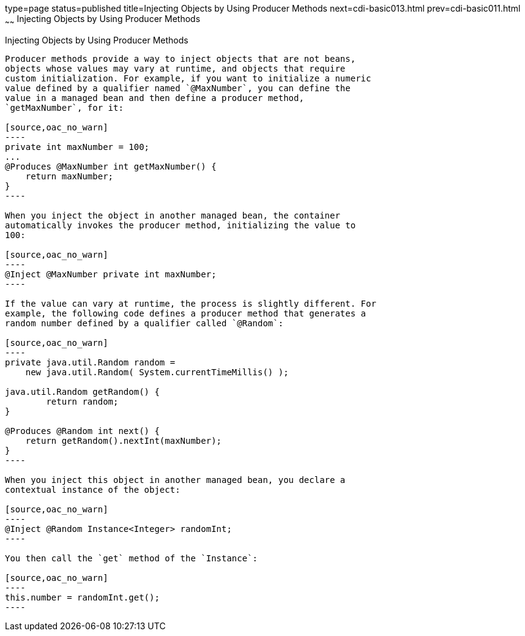 type=page
status=published
title=Injecting Objects by Using Producer Methods
next=cdi-basic013.html
prev=cdi-basic011.html
~~~~~~
Injecting Objects by Using Producer Methods
===========================================

[[GJDID]]

[[injecting-objects-by-using-producer-methods]]
Injecting Objects by Using Producer Methods
-------------------------------------------

Producer methods provide a way to inject objects that are not beans,
objects whose values may vary at runtime, and objects that require
custom initialization. For example, if you want to initialize a numeric
value defined by a qualifier named `@MaxNumber`, you can define the
value in a managed bean and then define a producer method,
`getMaxNumber`, for it:

[source,oac_no_warn]
----
private int maxNumber = 100;
...
@Produces @MaxNumber int getMaxNumber() {
    return maxNumber;
}
----

When you inject the object in another managed bean, the container
automatically invokes the producer method, initializing the value to
100:

[source,oac_no_warn]
----
@Inject @MaxNumber private int maxNumber;
----

If the value can vary at runtime, the process is slightly different. For
example, the following code defines a producer method that generates a
random number defined by a qualifier called `@Random`:

[source,oac_no_warn]
----
private java.util.Random random = 
    new java.util.Random( System.currentTimeMillis() );

java.util.Random getRandom() {
        return random;
}

@Produces @Random int next() {
    return getRandom().nextInt(maxNumber);
}
----

When you inject this object in another managed bean, you declare a
contextual instance of the object:

[source,oac_no_warn]
----
@Inject @Random Instance<Integer> randomInt;
----

You then call the `get` method of the `Instance`:

[source,oac_no_warn]
----
this.number = randomInt.get();
----


